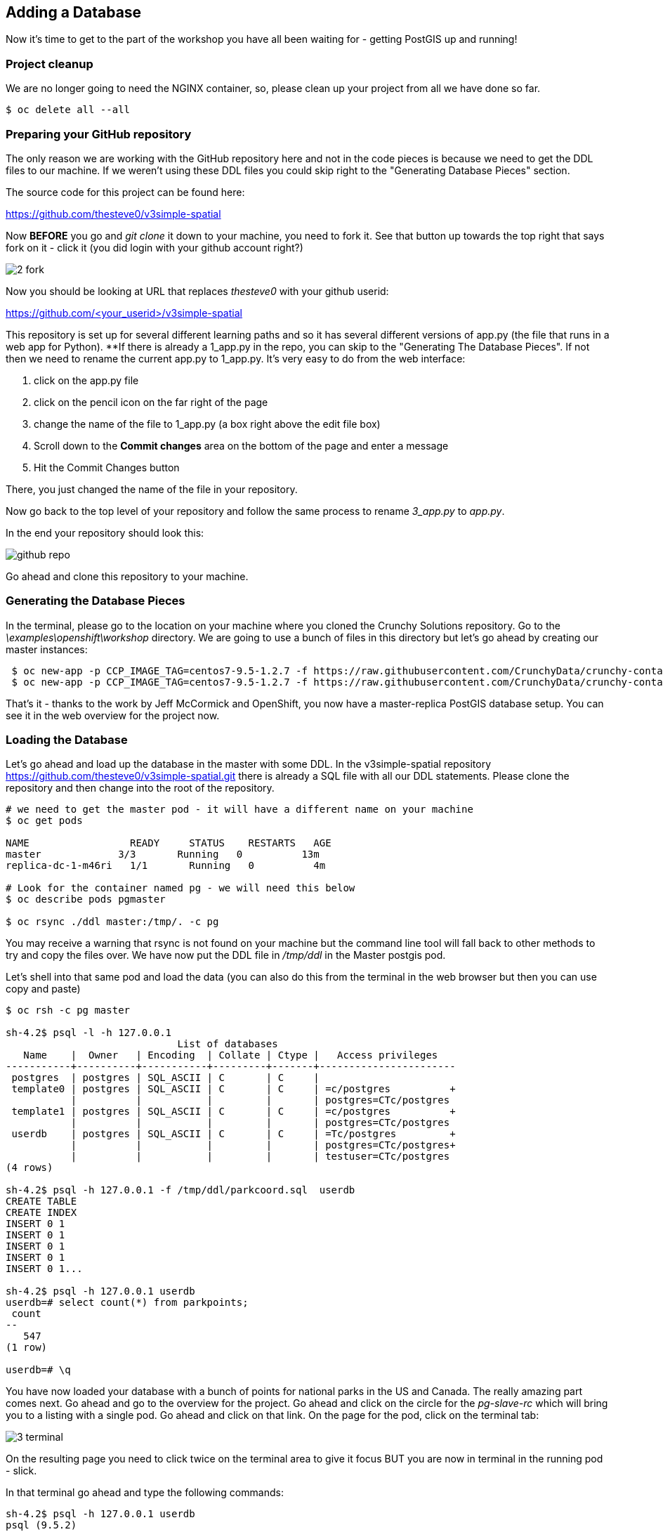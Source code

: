 == Adding a Database

Now it's time to get to the part of the workshop you have all been waiting for
- getting PostGIS up and running!

=== Project cleanup

We are no longer going to need the NGINX container, so, please clean up your
project from all we have done so far.

[source, bash]
----
$ oc delete all --all
----

=== Preparing your GitHub repository

The only reason we are working with the GitHub repository here and not in the
code pieces is because we need to get the DDL files to our machine. If we
weren't using these DDL files you could skip right to the "Generating Database
Pieces" section.

The source code for this project can be found here:

https://github.com/thesteve0/v3simple-spatial

Now *BEFORE* you go and _git clone_ it down to your machine, you need to fork
it. See that button up towards the top right that says fork on it
- [underline]#click it# (you did login with your github account right?)

image::common/2_fork.png[]

Now you should be looking at URL that replaces _thesteve0_ with your github
userid:

https://github.com/<your_userid>/v3simple-spatial

This repository is set up for several different learning paths and so it has
several different versions of app.py (the file that runs in a web app for
Python). **If there is already a 1_app.py in the repo, you can skip to the "Generating The Database Pieces".
If not then we need to rename the current app.py to 1_app.py. It's very easy to
do from the web interface:

1. click on the app.py file
2. click on the pencil icon on the far right of the page
3. change the name of the file to 1_app.py (a box right above the edit file box)
4. Scroll down to the *Commit changes* area on the bottom of the page and enter
a message
5. Hit the Commit Changes button

There, you just changed the name of the file in your repository.

Now go back to the top level of your repository and follow the same process to
rename _3_app.py_ to _app.py_.

In the end your repository should look this:

image::common/github_repo.png[]

Go ahead and clone this repository to your machine.

=== Generating the Database Pieces

In the terminal, please go to the location on your machine where you cloned the
Crunchy Solutions repository. Go to the _\examples\openshift\workshop_
directory.
We are going to use a bunch of files in this directory but let's go ahead by
creating our master instances:

[source, bash]
----
 $ oc new-app -p CCP_IMAGE_TAG=centos7-9.5-1.2.7 -f https://raw.githubusercontent.com/CrunchyData/crunchy-containers/master/examples/openshift/workshop/master.json
 $ oc new-app -p CCP_IMAGE_TAG=centos7-9.5-1.2.7 -f https://raw.githubusercontent.com/CrunchyData/crunchy-containers/master/examples/openshift/workshop/replicas.json
----

That's it - thanks to the work by Jeff McCormick and OpenShift, you now have a master-replica PostGIS
database setup. You can see it in the web overview for the project now.

=== Loading the Database

Let's go ahead and load up the database in the master with some DDL. In the
v3simple-spatial repository https://github.com/thesteve0/v3simple-spatial.git
there is already a SQL file with all our DDL statements. Please clone the
repository and then change into the root of the repository.

[source, bash]
----
# we need to get the master pod - it will have a different name on your machine
$ oc get pods

NAME                 READY     STATUS    RESTARTS   AGE
master             3/3       Running   0          13m
replica-dc-1-m46ri   1/1       Running   0          4m

# Look for the container named pg - we will need this below
$ oc describe pods pgmaster

$ oc rsync ./ddl master:/tmp/. -c pg
----

You may receive a warning that rsync is not found on your machine but the
command line tool will fall back to other methods to try and copy the files
over. We have now put the DDL file in _/tmp/ddl_ in the Master postgis pod.

Let's shell into that same pod and load the data (you can also do this from
the terminal in the web browser but then you can use copy and paste)

[source, bash]
----
$ oc rsh -c pg master

sh-4.2$ psql -l -h 127.0.0.1
                             List of databases
   Name    |  Owner   | Encoding  | Collate | Ctype |   Access privileges
-----------+----------+-----------+---------+-------+-----------------------
 postgres  | postgres | SQL_ASCII | C       | C     |
 template0 | postgres | SQL_ASCII | C       | C     | =c/postgres          +
           |          |           |         |       | postgres=CTc/postgres
 template1 | postgres | SQL_ASCII | C       | C     | =c/postgres          +
           |          |           |         |       | postgres=CTc/postgres
 userdb    | postgres | SQL_ASCII | C       | C     | =Tc/postgres         +
           |          |           |         |       | postgres=CTc/postgres+
           |          |           |         |       | testuser=CTc/postgres
(4 rows)

sh-4.2$ psql -h 127.0.0.1 -f /tmp/ddl/parkcoord.sql  userdb
CREATE TABLE
CREATE INDEX
INSERT 0 1
INSERT 0 1
INSERT 0 1
INSERT 0 1
INSERT 0 1...

sh-4.2$ psql -h 127.0.0.1 userdb
userdb=# select count(*) from parkpoints;
 count
--
   547
(1 row)

userdb=# \q
----

You have now loaded your database with a bunch of points for national parks in
the US and Canada. The really amazing part comes next. Go ahead and go to the
overview for the project. Go ahead and click on the circle for the _pg-slave-rc_
which will bring you to a listing with a single pod. Go ahead and click on that
link. On the page for the pod, click on the terminal tab:

image::common/3_terminal.png[]

On the resulting page you need to click twice on the terminal area to give it
focus BUT you are now in terminal in the running pod - slick.

In that terminal go ahead and type the following commands:

[source, bash]
----
sh-4.2$ psql -h 127.0.0.1 userdb
psql (9.5.2)
Type "help" for help.

userdb=# select count(*) from parkpoints;
count
---
547
(1 row)

----

Do you REALIZE what just happened. We entered data into the Master DB and it
was automatically replicated over to the slave DB and did 0 work to make sure
that would happen.

=== Time for More Replication Magic

Let's take this to even another level. In the web console, go back to the
overview again and then click on the little up arrow next to the slave pods:

image::common/3_scale.png[]

The number inside the circle will increment to 2 and then the blue circle will
fill in the rest of the circle. You now have 2 replicas running. If you click
on the circle again you will see the list of the two pods. If you click on the
new pod and then do the commands above you will see that it has already been
replicated to the new replica.

In the next section we will write an application to use the master and the
replicas. Make sure you have cloned the v3simple-spatial repo. to the local
machine.
